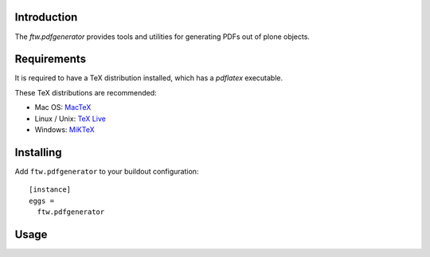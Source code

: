 Introduction
============

The `ftw.pdfgenerator` provides tools and utilities for generating PDFs out of plone
objects.


Requirements
============

It is required to have a TeX distribution installed, which has a `pdflatex` executable.

These TeX distributions are recommended:

- Mac OS: `MacTeX`_
- Linux / Unix: `TeX Live`_
- Windows: `MiKTeX`_


Installing
==========

Add ``ftw.pdfgenerator`` to your buildout configuration:

::

  [instance]
  eggs =
    ftw.pdfgenerator

Usage
=====


.. _MacTeX: http://www.tug.org/mactex/2011/
.. _Tex Live: http://www.tug.org/texlive/
.. _MiKTeX: http://www.miktex.org/

